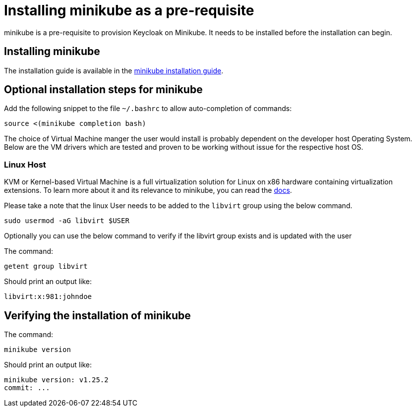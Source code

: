 = Installing minikube as a pre-requisite
:navtitle: Installing minikube
:description: minikube is a pre-requisite to provision Keycloak on Minikube.

{description}
It needs to be installed before the installation can begin.

== Installing minikube

The installation guide is available in the https://minikube.sigs.k8s.io/docs/start/[minikube installation guide].

== Optional installation steps for minikube

Add the following snippet to the file `~/.bashrc` to allow auto-completion of commands:

[source,bash]
----
source <(minikube completion bash)
----

The choice of Virtual Machine manger the user would install is probably dependent on the developer host Operating System. Below are the VM drivers which are tested and proven to be working without issue for the respective host OS.

=== Linux Host
KVM or Kernel-based Virtual Machine is a full virtualization solution for Linux on x86 hardware containing virtualization extensions. To learn more about it and its relevance to minikube, you can read the https://minikube.sigs.k8s.io/docs/drivers/kvm2/[docs].

Please take a note that the linux User needs to be added to the `libvirt` group using the below command.


[source,bash]
----
sudo usermod -aG libvirt $USER
----

Optionally you can use the below command to verify if the libvirt group exists and is updated with the user

The command:
[source,bash]
----
getent group libvirt
----

Should print an output like:

----
libvirt:x:981:johndoe
----

== Verifying the installation of minikube

The command:

[source,bash]
----
minikube version
----

Should print an output like:

----
minikube version: v1.25.2
commit: ...
----
